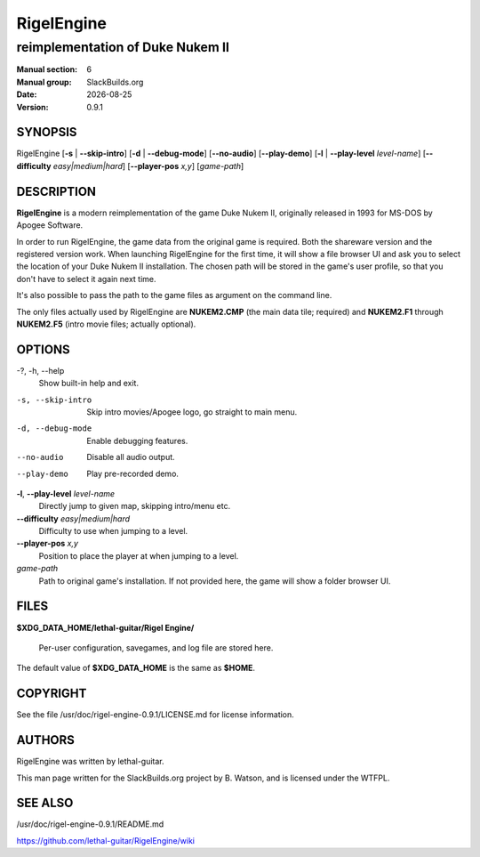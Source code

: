 .. RST source for RigelEngine(1) man page. Convert with:
..   rst2man.py RigelEngine.rst > RigelEngine.6

.. |version| replace:: 0.9.1
.. |date| date::

===========
RigelEngine
===========

---------------------------------
reimplementation of Duke Nukem II
---------------------------------

:Manual section: 6
:Manual group: SlackBuilds.org
:Date: |date|
:Version: |version|

SYNOPSIS
========

RigelEngine [**-s** | **--skip-intro**] [**-d** | **--debug-mode**] [**--no-audio**] [**--play-demo**] [**-l** | **--play-level** *level-name*] [**--difficulty** *easy|medium|hard*] [**--player-pos** *x,y*] [*game-path*]

DESCRIPTION
===========

**RigelEngine** is a modern reimplementation of the game Duke Nukem II,
originally released in 1993 for MS-DOS by Apogee Software.

In order to run RigelEngine, the game data from the original game is
required. Both the shareware version and the registered version work.
When launching RigelEngine for the first time, it will show a file
browser UI and ask you to select the location of your Duke Nukem
II installation. The chosen path will be stored in the game's user
profile, so that you don't have to select it again next time.

It's also possible to pass the path to the game files as argument on
the command line.

The only files actually used by RigelEngine are **NUKEM2.CMP** (the main
data tile; required) and **NUKEM2.F1** through **NUKEM2.F5** (intro movie
files; actually optional).

OPTIONS
=======

-?, -h, --help
  Show built-in help and exit.

-s, --skip-intro
  Skip intro movies/Apogee logo, go straight to main menu.

-d, --debug-mode
  Enable debugging features.

--no-audio
  Disable all audio output.

--play-demo
  Play pre-recorded demo.

**-l**, **--play-level** *level-name*
  Directly jump to given map, skipping intro/menu etc.

**--difficulty** *easy|medium|hard*
  Difficulty to use when jumping to a level.

**--player-pos** *x,y*
  Position to place the player at when jumping to a level.

*game-path*
  Path to original game's installation. If not provided here, the game will show a folder browser UI.

FILES
=====

**$XDG_DATA_HOME/lethal-guitar/Rigel Engine/**

  Per-user configuration, savegames, and log file are stored here.

The default value of **$XDG_DATA_HOME** is the same as **$HOME**.

COPYRIGHT
=========

See the file /usr/doc/rigel-engine-|version|/LICENSE.md for license information.

AUTHORS
=======

RigelEngine was written by lethal-guitar.

This man page written for the SlackBuilds.org project
by B. Watson, and is licensed under the WTFPL.

SEE ALSO
========

/usr/doc/rigel-engine-|version|/README.md

https://github.com/lethal-guitar/RigelEngine/wiki
